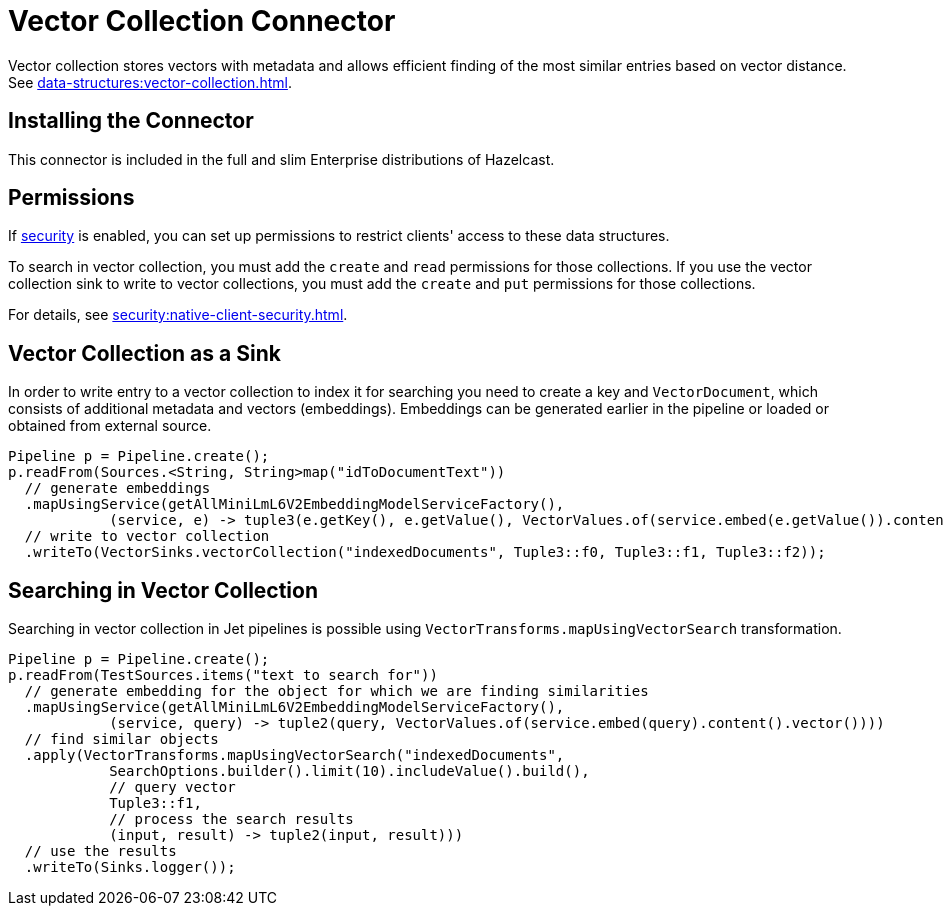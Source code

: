 = Vector Collection Connector
:description: Vector collection stores vectors with metadata and allows efficient finding of the most similar entries based on vector distance.
:page-enterprise: true
:page-beta: true

Vector collection stores vectors with metadata and allows efficient finding of the most similar entries based on vector distance. See xref:data-structures:vector-collection.adoc[].

== Installing the Connector

This connector is included in the full and slim Enterprise distributions of Hazelcast.

== Permissions
If xref:security:enabling-jaas.adoc[security] is enabled, you can set up permissions to restrict clients' access to these data structures.

To search in vector collection, you must add the `create` and `read` permissions for those collections. If you use the vector collection sink to write to vector collections, you must add the `create` and `put` permissions for those collections.

For details, see xref:security:native-client-security.adoc[].


== Vector Collection as a Sink

In order to write entry to a vector collection to index it for searching you need to create a key and `VectorDocument`, which consists of
additional metadata and vectors (embeddings). Embeddings can be generated earlier in the pipeline or loaded or obtained from external source.


```java
Pipeline p = Pipeline.create();
p.readFrom(Sources.<String, String>map("idToDocumentText"))
  // generate embeddings
  .mapUsingService(getAllMiniLmL6V2EmbeddingModelServiceFactory(),
            (service, e) -> tuple3(e.getKey(), e.getValue(), VectorValues.of(service.embed(e.getValue()).content().vector())))
  // write to vector collection
  .writeTo(VectorSinks.vectorCollection("indexedDocuments", Tuple3::f0, Tuple3::f1, Tuple3::f2));
```


== Searching in Vector Collection

Searching in vector collection in Jet pipelines is possible using `VectorTransforms.mapUsingVectorSearch` transformation.

```java
Pipeline p = Pipeline.create();
p.readFrom(TestSources.items("text to search for"))
  // generate embedding for the object for which we are finding similarities
  .mapUsingService(getAllMiniLmL6V2EmbeddingModelServiceFactory(),
            (service, query) -> tuple2(query, VectorValues.of(service.embed(query).content().vector())))
  // find similar objects
  .apply(VectorTransforms.mapUsingVectorSearch("indexedDocuments",
            SearchOptions.builder().limit(10).includeValue().build(),
            // query vector
            Tuple3::f1,
            // process the search results
            (input, result) -> tuple2(input, result)))
  // use the results
  .writeTo(Sinks.logger());
```
